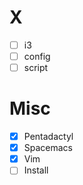 * X
- [ ] i3
- [ ] config
- [ ] script

* Misc
- [X] Pentadactyl
- [X] Spacemacs
- [X] Vim
- [ ] Install
